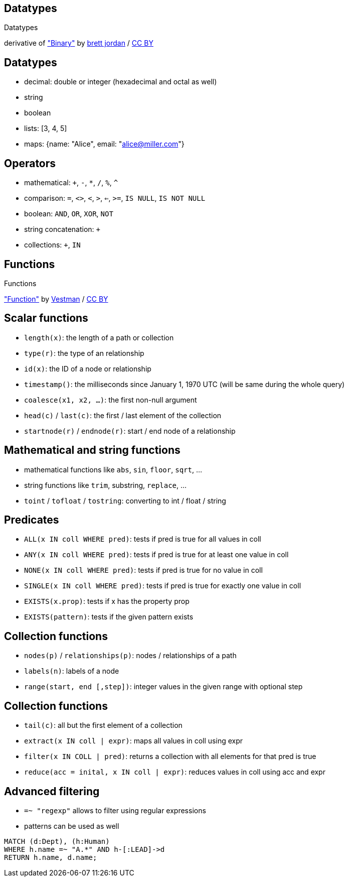 [canvas-image="./img/binary-sw.jpg"]
== Datatypes

[role="canvas-caption", position="center"]
Datatypes

++++
<div class="img-ref">
derivative of <a href="https://www.flickr.com/photos/x1brett/6665955101">"Binary"</a> by <a href="https://www.flickr.com/photos/x1brett/">brett jordan</a> / <a href="http://creativecommons.org/licenses/by/2.0/">CC BY</a>
<div>
++++

== Datatypes

[options="step"]
- decimal: double or integer (hexadecimal and octal as well)
- string
- boolean
- lists: [3, 4, 5]
- maps: {name: "Alice", email: "alice@miller.com"}


== Operators

[options="step"]
- mathematical: `+`, `-`, `*`, `/`, `%`, `^`
- comparison: `=`, `<>`, `<`, `>`, `<=`, `>=`, `IS NULL`, `IS NOT NULL`
- boolean: `AND`, `OR`, `XOR`, `NOT`
- string concatenation: `+`
- collections: `+`, `IN`

[canvas-image="./img/functions.jpg"]
== Functions

[role="canvas-caption", position="center"]
Functions

++++
<div class="img-ref">
<a href="https://www.flickr.com/photos/vestman/4908148942">"Function"</a> by <a href="https://www.flickr.com/photos/vestman/">Vestman</a> / <a href="http://creativecommons.org/licenses/by/2.0/">CC BY</a>
<div>
++++

== Scalar functions

[options="step"]
- `length(x)`: the length of a path or collection
- `type(r)`: the type of an relationship
- `id(x)`: the ID of a node or relationship
- `timestamp()`: the milliseconds since January 1, 1970 UTC (will be same during the whole query)
- `coalesce(x1, x2, ...)`: the first non-null argument
- `head(c)` / `last(c)`: the first / last element of the collection
- `startnode(r)` / `endnode(r)`: start / end node of a relationship

== Mathematical and string functions
[options="step"]
- mathematical functions like `abs`, `sin`, `floor`, `sqrt`, ...
- string functions like `trim`, substring, `replace`, ...
- `toint` / `tofloat` / `tostring`: converting to int / float / string


== Predicates
[options="step"]
- `ALL(x IN coll WHERE pred)`: tests if pred is true for all values in coll
- `ANY(x IN coll WHERE pred)`: tests if pred is true for at least one value in coll
- `NONE(x IN coll WHERE pred)`: tests if pred is true for no value in coll
- `SINGLE(x IN coll WHERE pred)`: tests if pred is true for exactly one value in coll
- `EXISTS(x.prop)`: tests if x has the property prop
- `EXISTS(pattern)`: tests if the given pattern exists


== Collection functions
[options="step"]
- `nodes(p)` / `relationships(p)`: nodes / relationships of a path
- `labels(n)`: labels of a node
- `range(start, end [,step])`: integer values in the given range with optional step 

== Collection functions
[options="step"]
- `tail(c)`: all but the first element of a collection
- `extract(x IN coll | expr)`: maps all values in coll using expr
- `filter(x IN COLL | pred)`: returns a collection with all elements for that pred is true
- `reduce(acc = inital, x IN coll | expr)`: reduces values in coll using acc and expr

== Advanced filtering

[options="step"]
- `=~ "regexp"` allows to filter using regular expressions
- patterns can be used as well

[source,cypher,options="step"]
----
MATCH (d:Dept), (h:Human)
WHERE h.name =~ "A.*" AND h-[:LEAD]->d
RETURN h.name, d.name;
----